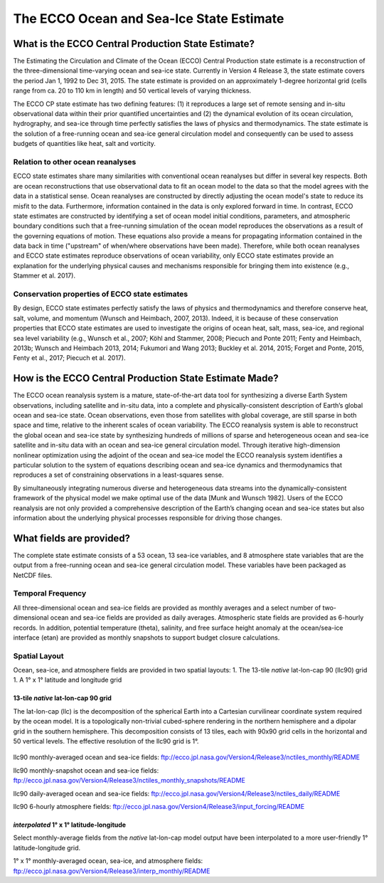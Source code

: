 #########################################
The ECCO Ocean and Sea-Ice State Estimate
#########################################

***************************************************
What is the ECCO Central Production State Estimate?
***************************************************

The Estimating the Circulation and Climate of the Ocean (ECCO) Central Production state estimate is a reconstruction of the three-dimensional time-varying ocean and sea-ice state.  Currently in Version 4 Release 3, the state estimate covers the period Jan 1, 1992 to Dec 31, 2015.  The state estimate is provided on an approximately 1-degree horizontal grid (cells range from ca. 20 to 110 km in length) and 50 vertical levels of varying thickness.

The ECCO CP state estimate has two defining features: (1) it reproduces a large set of remote sensing and in-situ observational data within their prior quantified uncertainties and (2) the dynamical evolution of its ocean circulation, hydrography, and sea-ice through time perfectly satisfies the laws of physics and thermodynamics.  The state estimate is the solution of a free-running ocean and sea-ice general circulation model and consequently can be used to assess budgets of quantities like heat, salt and vorticity.

Relation to other ocean reanalyses
==================================

ECCO state estimates share many similarities with conventional ocean reanalyses but differ in several key respects.  Both are ocean reconstructions that use observational data to fit an ocean model to the data so that the model agrees with the data in a statistical sense.  Ocean reanalyses are constructed by directly adjusting the ocean model's state to reduce its misfit to the data. Furthermore, information contained in the data is only explored forward in time. In contrast, ECCO state estimates are constructed by identifying a set of ocean model initial conditions, parameters, and atmospheric boundary conditions such that a free-running simulation of the ocean model reproduces the observations as a result of the governing equations of motion. These equations also provide a means for propagating information contained in the data back in time ("upstream" of when/where observations have been made).  Therefore, while both ocean reanalyses and ECCO state estimates reproduce observations of ocean variability, only ECCO state estimates provide an explanation for the underlying physical causes and mechanisms responsible for bringing them into existence (e.g., Stammer et al. 2017).

Conservation properties of ECCO state estimates
===============================================

By design, ECCO state estimates perfectly satisfy the laws of physics and thermodynamics and therefore conserve heat, salt, volume, and momentum (Wunsch and Heimbach, 2007, 2013).  Indeed, it is because of these conservation properties that ECCO state estimates are used to investigate the origins of ocean heat, salt, mass, sea-ice, and regional sea level variability (e.g., Wunsch et al., 2007; Köhl and Stammer, 2008; Piecuch and Ponte 2011; Fenty and Heimbach, 2013b; Wunsch and Heimbach 2013, 2014; Fukumori and Wang 2013; Buckley et al. 2014, 2015; Forget and Ponte, 2015, Fenty et al., 2017; Piecuch et al. 2017).  

*******************************************************
How is the ECCO Central Production State Estimate Made?
*******************************************************

The ECCO ocean reanalysis system is a mature, state-of-the-art data tool for synthesizing a diverse Earth System observations, including satellite and in-situ data, into a complete and physically-consistent description of Earth’s global ocean and sea-ice state.  Ocean observations, even those from satellites with global coverage, are still sparse in both space and time, relative to the inherent scales of ocean variability.  The ECCO reanalysis system is able to reconstruct the global ocean and sea-ice state by synthesizing hundreds of millions of sparse and heterogeneous ocean and sea-ice satellite and in-situ data with an ocean and sea-ice general circulation model.  Through iterative high-dimension nonlinear optimization using the adjoint of the ocean and sea-ice model the ECCO reanalysis system identifies a particular solution to the system of equations describing ocean and sea-ice dynamics and thermodynamics that reproduces a set of constraining observations in a least-squares sense.

By simultaneously integrating numerous diverse and heterogeneous data streams into the dynamically-consistent framework of the physical model we make optimal use of the data [Munk and Wunsch 1982].  Users of the ECCO reanalysis are not only provided a comprehensive description of the Earth’s changing ocean and sea-ice states but also information about the underlying physical processes responsible for driving those changes.


*************************
What fields are provided? 
*************************

The complete state estimate consists of a 53 ocean, 13 sea-ice variables, and 8 atmosphere state variables that are the output from a free-running ocean and sea-ice general circulation model.  These variables have been packaged as NetCDF files.

Temporal Frequency
==================

All three-dimensional ocean and sea-ice fields are provided as monthly averages and a select number of two-dimensional ocean and sea-ice fields are provided as daily averages.  Atmospheric state fields are provided as 6-hourly records.  In addition, potential temperature (theta), salinity, and free surface height anomaly at the ocean/sea-ice interface (etan) are provided as monthly snapshots to support budget closure calculations.

Spatial Layout 
==============

Ocean, sea-ice, and atmosphere fields are provided in two spatial layouts:
1. The 13-tile *native* lat-lon-cap 90 (llc90) grid
1. A 1° x 1° latitude and longitude grid

13-tile *native* lat-lon-cap 90 grid
------------------------------------

The lat-lon-cap (llc) is the decomposition of the spherical Earth into a Cartesian curvilinear coordinate system required by the ocean model.  It is a topologically non-trivial cubed-sphere rendering in the northern hemisphere and a dipolar grid in the southern hemisphere.
This decomposition consists of 13 tiles, each with 90x90 grid cells in the horizontal and 50 vertical levels.  The effective resolution of the llc90 grid is 1°.

.. figure:: ../figures/llc90.png
    :width: 200px
    :align: center
    :height: 100px
    :alt: alternate text
    :figclass: align-center


llc90 monthly-averaged ocean and sea-ice fields: ftp://ecco.jpl.nasa.gov/Version4/Release3/nctiles_monthly/README

llc90 monthly-snapshot ocean and sea-ice fields: ftp://ecco.jpl.nasa.gov/Version4/Release3/nctiles_monthly_snapshots/README

llc90 daily-averaged ocean and sea-ice fields: ftp://ecco.jpl.nasa.gov/Version4/Release3/nctiles_daily/README

llc90 6-hourly atmosphere fields: ftp://ecco.jpl.nasa.gov/Version4/Release3/input_forcing/README


*interpolated* 1° x 1° latitude-longitude
-----------------------------------------

Select monthly-average fields from the *native* lat-lon-cap model output have been interpolated to a more user-friendly 1° latitude-longitude grid.  

1° x 1° monthly-averaged ocean, sea-ice, and atmosphere fields: 
ftp://ecco.jpl.nasa.gov/Version4/Release3/interp_monthly/README



